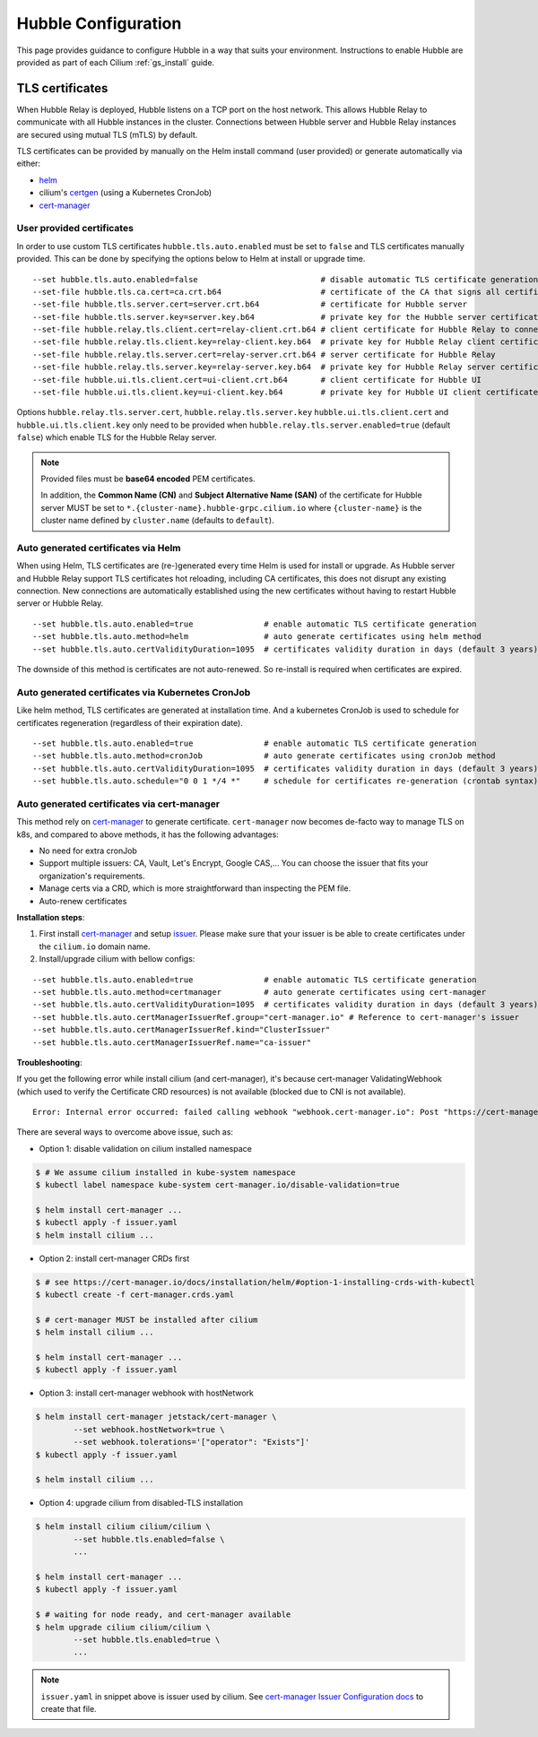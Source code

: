 .. only:: not (epub or latex or html)

    WARNING: You are looking at unreleased Cilium documentation.
    Please use the official rendered version released here:
    https://docs.cilium.io

.. _hubble_configure:

********************
Hubble Configuration
********************

This page provides guidance to configure Hubble in a way that suits your
environment. Instructions to enable Hubble are provided as part of each
Cilium :ref:`gs_install` guide.

.. _hubble_configure_tls_certs:

TLS certificates
================

When Hubble Relay is deployed, Hubble listens on a TCP port on the host
network. This allows Hubble Relay to communicate with all Hubble instances in
the cluster. Connections between Hubble server and Hubble Relay instances are
secured using mutual TLS (mTLS) by default.

TLS certificates can be provided by manually on the Helm install command (user
provided) or generate automatically via either:

* `helm <https://helm.sh/docs/chart_template_guide/function_list/#gensignedcert>`__
* cilium's `certgen <https://github.com/cilium/certgen>`__ (using a Kubernetes CronJob)
* `cert-manager <https://cert-manager.io/>`__

User provided certificates
--------------------------

In order to use custom TLS certificates ``hubble.tls.auto.enabled`` must
be set to ``false`` and TLS certificates manually provided.
This can be done by specifying the options below to Helm at install or upgrade time.

::

    --set hubble.tls.auto.enabled=false                          # disable automatic TLS certificate generation
    --set-file hubble.tls.ca.cert=ca.crt.b64                     # certificate of the CA that signs all certificates
    --set-file hubble.tls.server.cert=server.crt.b64             # certificate for Hubble server
    --set-file hubble.tls.server.key=server.key.b64              # private key for the Hubble server certificate
    --set-file hubble.relay.tls.client.cert=relay-client.crt.b64 # client certificate for Hubble Relay to connect to Hubble instances
    --set-file hubble.relay.tls.client.key=relay-client.key.b64  # private key for Hubble Relay client certificate
    --set-file hubble.relay.tls.server.cert=relay-server.crt.b64 # server certificate for Hubble Relay
    --set-file hubble.relay.tls.server.key=relay-server.key.b64  # private key for Hubble Relay server certificate
    --set-file hubble.ui.tls.client.cert=ui-client.crt.b64       # client certificate for Hubble UI
    --set-file hubble.ui.tls.client.key=ui-client.key.b64        # private key for Hubble UI client certificate

Options ``hubble.relay.tls.server.cert``, ``hubble.relay.tls.server.key``
``hubble.ui.tls.client.cert`` and ``hubble.ui.tls.client.key``
only need to be provided when ``hubble.relay.tls.server.enabled=true`` (default ``false``)
which enable TLS for the Hubble Relay server.

.. note::

   Provided files must be **base64 encoded** PEM certificates.

   In addition, the **Common Name (CN)** and **Subject Alternative Name (SAN)**
   of the certificate for Hubble server MUST be set to
   ``*.{cluster-name}.hubble-grpc.cilium.io`` where ``{cluster-name}`` is the
   cluster name defined by ``cluster.name`` (defaults to ``default``).

Auto generated certificates via Helm
------------------------------------

When using Helm, TLS certificates are (re-)generated every time Helm is used
for install or upgrade. As Hubble server and Hubble Relay support TLS
certificates hot reloading, including CA certificates, this does not disrupt
any existing connection. New connections are automatically established using
the new certificates without having to restart Hubble server or Hubble
Relay.

::

    --set hubble.tls.auto.enabled=true               # enable automatic TLS certificate generation
    --set hubble.tls.auto.method=helm                # auto generate certificates using helm method
    --set hubble.tls.auto.certValidityDuration=1095  # certificates validity duration in days (default 3 years)

The downside of this method is certificates are not auto-renewed.
So re-install is required when certificates are expired.

Auto generated certificates via Kubernetes CronJob
--------------------------------------------------

Like helm method, TLS certificates are generated at installation time. And a kubernetes CronJob
is used to schedule for certificates regeneration (regardless of their expiration date).

::

    --set hubble.tls.auto.enabled=true               # enable automatic TLS certificate generation
    --set hubble.tls.auto.method=cronJob             # auto generate certificates using cronJob method
    --set hubble.tls.auto.certValidityDuration=1095  # certificates validity duration in days (default 3 years)
    --set hubble.tls.auto.schedule="0 0 1 */4 *"     # schedule for certificates re-generation (crontab syntax)

Auto generated certificates via cert-manager
--------------------------------------------

This method rely on `cert-manager <https://cert-manager.io/>`__ to generate certificate.
``cert-manager`` now becomes de-facto way to manage TLS on k8s, and compared to above methods,
it has the following advantages:

* No need for extra cronJob
* Support multiple issuers: CA, Vault, Let's Encrypt, Google CAS,...
  You can choose the issuer that fits your organization's requirements.
* Manage certs via a CRD, which is more straightforward than inspecting the PEM file.
* Auto-renew certificates

**Installation steps**:

1. First install `cert-manager <https://cert-manager.io/docs/installation/>`__ and setup `issuer <https://cert-manager.io/docs/configuration/>`_.
   Please make sure that your issuer is be able to create certificates under the ``cilium.io`` domain name.
2. Install/upgrade cilium with bellow configs:

::

    --set hubble.tls.auto.enabled=true               # enable automatic TLS certificate generation
    --set hubble.tls.auto.method=certmanager         # auto generate certificates using cert-manager
    --set hubble.tls.auto.certValidityDuration=1095  # certificates validity duration in days (default 3 years)
    --set hubble.tls.auto.certManagerIssuerRef.group="cert-manager.io" # Reference to cert-manager's issuer
    --set hubble.tls.auto.certManagerIssuerRef.kind="ClusterIssuer"
    --set hubble.tls.auto.certManagerIssuerRef.name="ca-issuer"

**Troubleshooting**:

If you get the following error while install cilium (and cert-manager), it's because
cert-manager ValidatingWebhook (which used to verify the Certificate CRD resources)
is not available (blocked due to CNI is not available).

::

    Error: Internal error occurred: failed calling webhook "webhook.cert-manager.io": Post "https://cert-manager-webhook.cert-manager.svc:443/mutate?timeout=10s": dial tcp x.x.x.x:443: connect: connection refused

There are several ways to overcome above issue, such as:

* Option 1: disable validation on cilium installed namespace

.. code-block:: shell-session

    $ # We assume cilium installed in kube-system namespace
    $ kubectl label namespace kube-system cert-manager.io/disable-validation=true

    $ helm install cert-manager ...
    $ kubectl apply -f issuer.yaml
    $ helm install cilium ...

* Option 2: install cert-manager CRDs first

.. code-block:: shell-session

    $ # see https://cert-manager.io/docs/installation/helm/#option-1-installing-crds-with-kubectl
    $ kubectl create -f cert-manager.crds.yaml

    $ # cert-manager MUST be installed after cilium
    $ helm install cilium ...

    $ helm install cert-manager ...
    $ kubectl apply -f issuer.yaml

* Option 3: install cert-manager webhook with hostNetwork

.. code-block:: shell-session

    $ helm install cert-manager jetstack/cert-manager \
            --set webhook.hostNetwork=true \
            --set webhook.tolerations='["operator": "Exists"]'
    $ kubectl apply -f issuer.yaml

    $ helm install cilium ...

* Option 4: upgrade cilium from disabled-TLS installation

.. code-block:: shell-session

    $ helm install cilium cilium/cilium \
            --set hubble.tls.enabled=false \
            ...

    $ helm install cert-manager ...
    $ kubectl apply -f issuer.yaml

    $ # waiting for node ready, and cert-manager available
    $ helm upgrade cilium cilium/cilium \
            --set hubble.tls.enabled=true \
            ...

.. note::

   ``issuer.yaml`` in snippet above is issuer used by cilium.
   See `cert-manager Issuer Configuration docs <https://cert-manager.io/docs/configuration/>`__
   to create that file.
